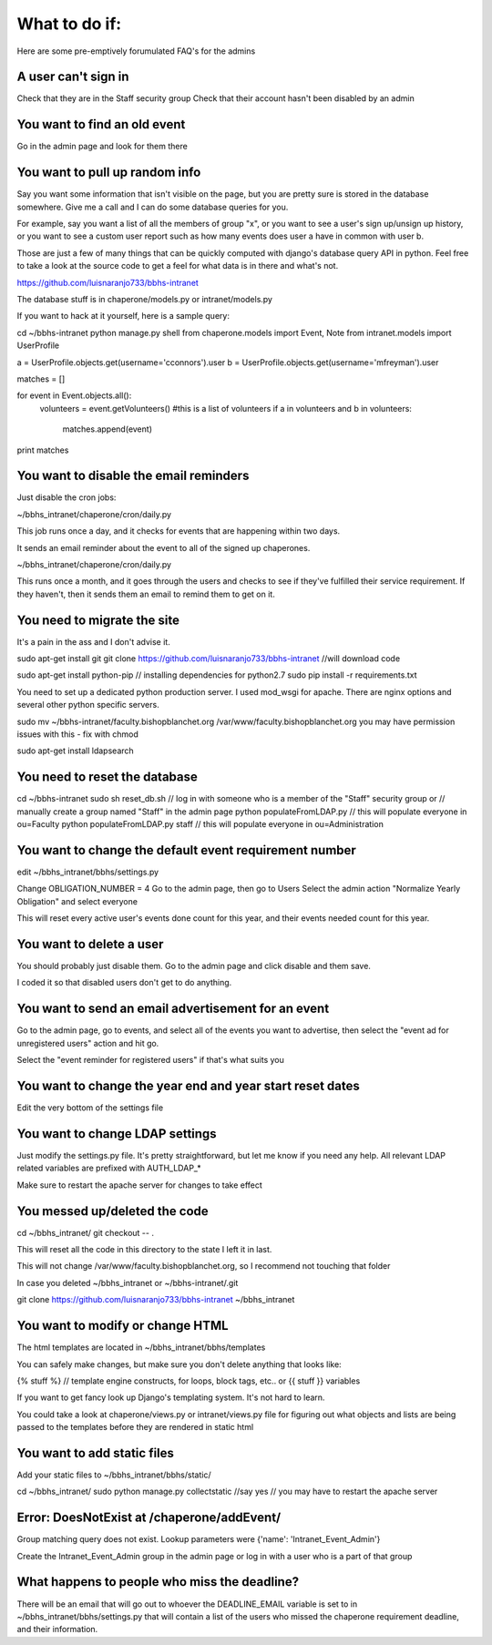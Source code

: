 What to do if:
==============

Here are some pre-emptively forumulated FAQ's for the admins

A user can't sign in
--------------------

Check that they are in the Staff security group
Check that their account hasn't been disabled by an admin

You want to find an old event
-----------------------------

Go in the admin page and look for them there

You want to pull up random info
-------------------------------

Say you want some information that isn't visible on the page, but you are
pretty sure is stored in the database somewhere. Give me a call and I can do
some database queries for you.

For example, say you want a list of all the members of group "x", or you want
to see a user's sign up/unsign up history, or you want to see a custom user
report such as how many events does user a have in common with user b. 

Those are just a few of many things that can be quickly computed with django's
database query API in python. Feel free to take a look at the source code to
get a feel for what data is in there and what's not.

https://github.com/luisnaranjo733/bbhs-intranet

The database stuff is in chaperone/models.py or intranet/models.py

If you want to hack at it yourself, here is a sample query:

cd ~/bbhs-intranet
python manage.py shell
from chaperone.models import Event, Note
from intranet.models import UserProfile

a = UserProfile.objects.get(username='cconnors').user
b = UserProfile.objects.get(username='mfreyman').user

matches = []

for event in Event.objects.all():
    volunteers = event.getVolunteers() #this is a list of volunteers
    if a in volunteers and b in volunteers:
        matches.append(event)

print matches

You want to disable the email reminders
---------------------------------------

Just disable the cron jobs:

~/bbhs_intranet/chaperone/cron/daily.py

This job runs once a day, and it checks for events that are happening within
two days.

It sends an email reminder about the event to all of the signed up chaperones.

~/bbhs_intranet/chaperone/cron/daily.py

This runs once a month, and it goes through the users and checks to see if
they've fulfilled their service requirement. If they haven't, then it sends
them an email to remind them to get on it.

You need to migrate the site
----------------------------

It's a pain in the ass and I don't advise it.

sudo apt-get install git
git clone https://github.com/luisnaranjo733/bbhs-intranet //will download code

sudo apt-get install python-pip // installing dependencies for python2.7
sudo pip install -r requirements.txt

You need to set up a dedicated python production server. I used mod_wsgi for apache.
There are nginx options and several other python specific servers.

sudo mv ~/bbhs-intranet/faculty.bishopblanchet.org /var/www/faculty.bishopblanchet.org
you may have permission issues with this - fix with chmod

sudo apt-get install ldapsearch

You need to reset the database
-------------------------------

cd ~/bbhs-intranet
sudo sh reset_db.sh
// log in with someone who is a member of the "Staff" security group or
// manually create a group named "Staff" in the admin page
python populateFromLDAP.py // this will populate everyone in ou=Faculty
python populateFromLDAP.py staff // this will populate everyone in ou=Administration

You want to change the default event requirement number
-------------------------------------------------------

edit ~/bbhs_intranet/bbhs/settings.py

Change OBLIGATION_NUMBER = 4
Go to the admin page, then go to Users
Select the admin action "Normalize Yearly Obligation" and select everyone

This will reset every active user's events done count for this year, and their events
needed count for this year.

You want to delete a user
-------------------------

You should probably just disable them.
Go to the admin page and click disable and them save.

I coded it so that disabled users don't get to do anything.

You want to send an email advertisement for an event
----------------------------------------------------

Go to the admin page, go to events, and select all of the events you want to
advertise, then select the "event ad for unregistered users" action and hit go.

Select the "event reminder for registered users" if that's what suits you

You want to change the year end and year start reset dates
----------------------------------------------------------

Edit the very bottom of the settings file

You want to change LDAP settings
--------------------------------

Just modify the settings.py file. It's pretty straightforward, but let me know
if you need any help. All relevant LDAP related variables are prefixed with
AUTH_LDAP_*

Make sure to restart the apache server for changes to take effect

You messed up/deleted the code
------------------------------

cd ~/bbhs_intranet/
git checkout -- .

This will reset all the code in this directory to the state I left it in last.

This will not change /var/www/faculty.bishopblanchet.org, so I recommend not
touching that folder

In case you deleted ~/bbhs_intranet or ~/bbhs-intranet/.git

git clone https://github.com/luisnaranjo733/bbhs-intranet ~/bbhs_intranet

You want to modify or change HTML
---------------------------------

The html templates are located in ~/bbhs_intranet/bbhs/templates

You can safely make changes, but make sure you don't delete anything that looks
like:

{% stuff %} // template engine constructs, for loops, block tags, etc..
or 
{{ stuff }} variables

If you want to get fancy look up Django's templating system. It's not hard to
learn.

You could take a look at chaperone/views.py or intranet/views.py file for
figuring out what objects and lists are being passed to the templates before
they are rendered in static html

You want to add static files
----------------------------

Add your static files to ~/bbhs_intranet/bbhs/static/

cd ~/bbhs_intranet/
sudo python manage.py collectstatic //say yes
// you may have to restart the apache server

Error: DoesNotExist at /chaperone/addEvent/
-------------------------------------------

Group matching query does not exist. Lookup parameters were {'name': 'Intranet_Event_Admin'}

Create the Intranet_Event_Admin group in the admin page or log in with a user
who is a part of that group

What happens to people who miss the deadline?
---------------------------------------------

There will be an email that will go out to whoever the DEADLINE_EMAIL variable
is set to in ~/bbhs_intranet/bbhs/settings.py that will contain a list of the
users who missed the chaperone requirement deadline, and their information.

